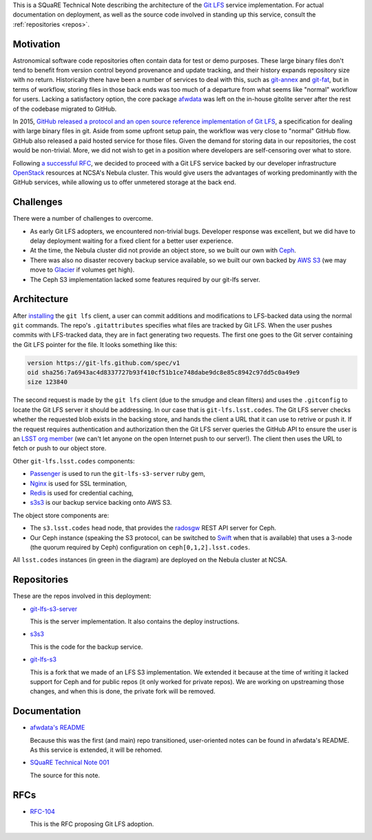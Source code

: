 This is a SQuaRE Technical Note describing the architecture of the `Git LFS <https://git-lfs.github.com/>`_ service implementation. For actual
documentation on deployment, as well as the source code involved in
standing up this service, consult the :ref:`repositories <repos>`.

Motivation
==========

Astronomical software code repositories often contain data for test or
demo purposes. These large binary files don't tend to benefit from
version control beyond provenance and update tracking, and their
history expands repository size with no return. Historically there
have been a number of services to deal with this, such as `git-annex`_
and `git-fat`_, but in terms of workflow, storing files in those back
ends was too much of a departure from what seems like "normal"
workflow for users. Lacking a satisfactory option, the core package
`afwdata`_ was left on the in-house gitolite server after the rest of the
codebase migrated to GitHub. 

.. _git-annex: http://www.git-annex.org
.. _git-fat: https://github.com/jedbrown/git-fat
.. _afwdata: https://github.com/lsst/afwdata

In 2015, `GitHub released a protocol and an open source reference
implementation of Git LFS <https://git-lfs.github.com>`_, a
specification for dealing with large binary files in git. Aside from
some upfront setup pain, the workflow was very close to "normal" GitHub
flow. GitHub also released a paid hosted service for those files. Given
the demand for storing data in our repositories, the cost would be
non-trivial. More, we did not wish to get in a position where developers
are self-censoring over what to store.

Following `a successful RFC
<https://jira.lsstcorp.org/browse/RFC-104>`_, we decided to proceed with
a Git LFS service backed by our developer infrastructure `OpenStack`_
resources at NCSA's Nebula cluster. This would give users the advantages
of working predominantly with the GitHub services, while allowing us to
offer unmetered storage at the back end. 

.. _OpenStack: http://www.openstack.org

Challenges
==========

There were a number of challenges to overcome.

- As early Git LFS adopters, we encountered non-trivial bugs. Developer
  response was excellent, but we did have to delay deployment waiting
  for a fixed client for a better user experience.

- At the time, the Nebula cluster did not provide an object store, so
  we built our own with `Ceph`_.

- There was also no disaster recovery backup service available, so we
  built our own backed by `AWS S3`_ (we may move to `Glacier`_ if
  volumes get high).

- The Ceph S3 implementation lacked some features required by our
  git-lfs server.

.. _Ceph: http://ceph.com
.. _AWS S3: https://aws.amazon.com/s3/
.. _Glacier: https://aws.amazon.com/glacier/ 

Architecture
============

.. image:: _static/gitlfs.png
   :alt: GitLFS Architecture Diagram

After `installing <https://git-lfs.github.com>`_ the ``git lfs`` client,
a user can commit additions and modifications to LFS-backed data using
the normal ``git`` commands. The repo's ``.gitattributes`` specifies
what files are tracked by Git LFS. When the user pushes commits with
LFS-tracked data, they are in fact generating two requests. The first
one goes to the Git server containing the Git LFS pointer for the
file. It looks something like this:

.. code-block::

   version https://git-lfs.github.com/spec/v1
   oid sha256:7a6943ac4d8337727b93f410cf51b1ce748dabe9dc8e85c8942c97dd5c0a49e9
   size 123840

The second request is made by the ``git lfs`` client (due to the
smudge and clean filters) and uses the ``.gitconfig`` to locate
the Git LFS server it should be addressing. In our case that is
``git-lfs.lsst.codes``. The Git LFS server checks whether the requested
blob exists in the backing store, and hands the client a URL that it
can use to retrive or push it. If the request requires authentication
and authorization then the Git LFS server queries the GitHub API to
ensure the user is an `LSST org member <https://github.com/lsst>`_ (we
can't let anyone on the open Internet push to our server!). The client
then uses the URL to fetch or push to our object store.

Other ``git-lfs.lsst.codes`` components:

- `Passenger <https://www.phusionpassenger.com>`_ is used to run the
  ``git-lfs-s3-server`` ruby gem,
- `Nginx <http://nginx.org>`_ is used for SSL termination,
- `Redis <http://redis.io>`_ is used for credential caching,
- `s3s3 <https://github.com/lsst-sqre/s3s3>`_ is our backup service
  backing onto AWS S3.

The object store components are:

- The ``s3.lsst.codes`` head node, that provides the `radosgw
  <http://docs.ceph.com/docs/master/man/8/radosgw/>`_ REST API server
  for Ceph.

- Our Ceph instance (speaking the S3 protocol, can be switched to `Swift
  <http://www.openstack.org/software/releases/kilo/components/swift>`_
  when that is available) that uses a 3-node (the quorum required by
  Ceph) configuration on ``ceph[0,1,2].lsst.codes``.

All ``lsst.codes`` instances (in green in the diagram) are deployed on the
Nebula cluster at NCSA.

.. _repos:

Repositories
============

These are the repos involved in this deployment:

- `git-lfs-s3-server <https://github.com/lsst-sqre/git-lfs-s3-server>`_

  This is the server implementation. It also contains the deploy
  instructions. 

- `s3s3 <https://github.com/lsst-sqre/s3s3>`_

  This is the code for the backup service. 
  
- `git-lfs-s3 <https://github.com/lsst-sqre/git-lfs-s3>`_

  This is a fork that we made of an LFS S3 implementation. We extended
  it because at the time of writing it lacked support for Ceph and for
  public repos (it only worked for private repos). We are working on
  upstreaming those changes, and when this is done, the private fork
  will be removed.

.. _docs:

Documentation
=============

- `afwdata's README <https://github.com/lsst/afwdata>`_

  Because this was the first (and main) repo transitioned,
  user-oriented notes can be found in afwdata's README. As this
  service is extended, it will be rehomed.

- `SQuaRE Technical Note 001 <https://github.com/lsst-sqre/technote-001>`_

  The source for this note. 

RFCs
====

- `RFC-104 <https://jira.lsstcorp.org/browse/RFC-104>`_

  This is the RFC proposing Git LFS adoption.
